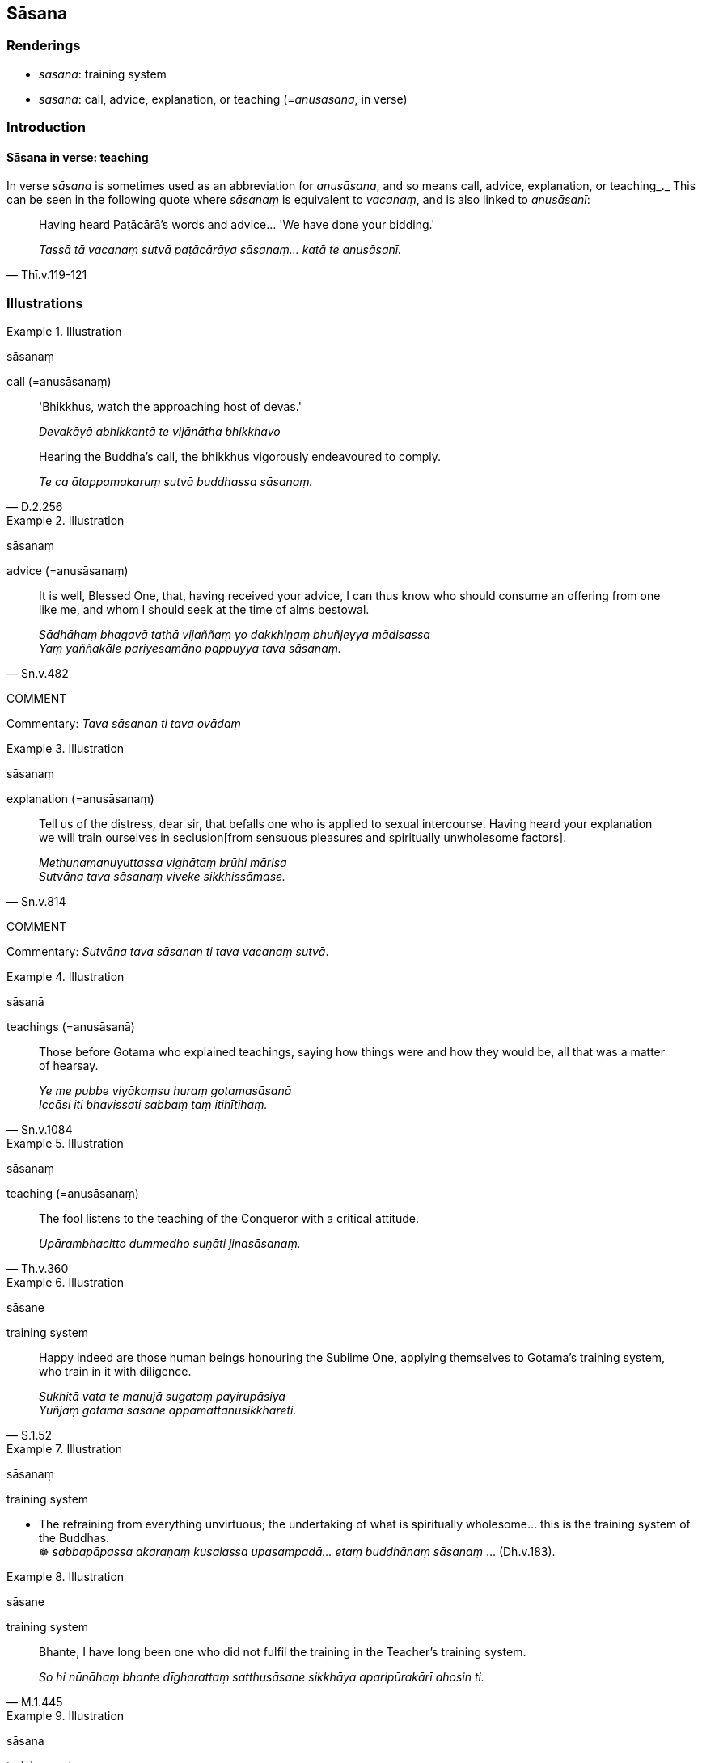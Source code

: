 == Sāsana

=== Renderings

- _sāsana_: training system

- _sāsana_: call, advice, explanation, or teaching (=__anusāsana__, in verse)

=== Introduction

==== Sāsana in verse: teaching

In verse _sāsana_ is sometimes used as an abbreviation for _anusāsana_, and 
so means call, advice, explanation, or teaching_._ This can be seen in the 
following quote where _sāsanaṃ_ is equivalent to _vacanaṃ_, and is also 
linked to _anusāsanī_:

[quote, Thī.v.119-121]
____
Having heard Paṭācārā's words and advice... 'We have done your bidding.'

_Tassā tā vacanaṃ sutvā paṭācārāya sāsanaṃ... katā te 
anusāsanī._
____

=== Illustrations

.Illustration
====
sāsanaṃ

call (=anusāsanaṃ)
====

____
'Bhikkhus, watch the approaching host of devas.'

_Devakāyā abhikkantā te vijānātha bhikkhavo_
____

[quote, D.2.256]
____
Hearing the Buddha's call, the bhikkhus vigorously endeavoured to comply.

_Te ca ātappamakaruṃ sutvā buddhassa sāsanaṃ._
____

.Illustration
====
sāsanaṃ

advice (=anusāsanaṃ)
====

[quote, Sn.v.482]
____
It is well, Blessed One, that, having received your advice, I can thus know who 
should consume an offering from one like me, and whom I should seek at the time 
of alms bestowal.

_Sādhāhaṃ bhagavā tathā vijaññaṃ yo dakkhiṇaṃ bhuñjeyya 
mādisassa +
Yaṃ yaññakāle pariyesamāno pappuyya tava sāsanaṃ._
____

COMMENT

Commentary: _Tava sāsanan ti tava ovādaṃ_

.Illustration
====
sāsanaṃ

explanation (=anusāsanaṃ)
====

[quote, Sn.v.814]
____
Tell us of the distress, dear sir, that befalls one who is applied to sexual 
intercourse. Having heard your explanation we will train ourselves in seclusion 
&#8203;[from sensuous pleasures and spiritually unwholesome factors].

_Methunamanuyuttassa vighātaṃ brūhi mārisa +
Sutvāna tava sāsanaṃ viveke sikkhissāmase._
____

COMMENT

Commentary: _Sutvāna tava sāsanan ti tava vacanaṃ sutvā_.

.Illustration
====
sāsanā

teachings (=anusāsanā)
====

[quote, Sn.v.1084]
____
Those before Gotama who explained teachings, saying how things were and how 
they would be, all that was a matter of hearsay.

_Ye me pubbe viyākaṃsu huraṃ gotamasāsanā +
Iccāsi iti bhavissati sabbaṃ taṃ itihītihaṃ._
____

.Illustration
====
sāsanaṃ

teaching (=anusāsanaṃ)
====

[quote, Th.v.360]
____
The fool listens to the teaching of the Conqueror with a critical attitude.

_Upārambhacitto dummedho suṇāti jinasāsanaṃ._
____

.Illustration
====
sāsane

training system
====

[quote, S.1.52]
____
Happy indeed are those human beings honouring the Sublime One, applying 
themselves to Gotama's training system, who train in it with diligence.

_Sukhitā vata te manujā sugataṃ payirupāsiya +
Yuñjaṃ gotama sāsane appamattānusikkhareti._
____

.Illustration
====
sāsanaṃ

training system
====

• The refraining from everything unvirtuous; the undertaking of what is 
spiritually wholesome... this is the training system of the Buddhas. +
☸ _sabbapāpassa akaraṇaṃ kusalassa upasampadā... etaṃ buddhānaṃ 
sāsanaṃ_ ... (Dh.v.183).

.Illustration
====
sāsane

training system
====

[quote, M.1.445]
____
Bhante, I have long been one who did not fulfil the training in the Teacher's 
training system.

_So hi nūnāhaṃ bhante dīgharattaṃ satthusāsane sikkhāya 
aparipūrakārī ahosin ti._
____

.Illustration
====
sāsana

training system
====

[quote, M.1.129]
____
Bhikkhus, even if thugs should sever your limbs one by one with a two-handled 
saw, he whose mind was thereby filled with hatred would not on that account be 
a practiser of my training system.

_Ubhatodaṇḍakena pi ce bhikkhave kakacena corā ocarakā aṅgamaṅgāni 
okanteyyuṃ tatrāpi yo mano padūseyya na me so tena sāsanakaro._
____

.Illustration
====
sāsanaṃ

training system
====

[quote, Thī.v.150]
____
The three final knowledges are attained. The Buddha's training system is not 
&#8203;[undertaken] in vain.

_Tisso vijjā anuppattā amoghaṃ buddhasāsanaṃ._
____

.Illustration
====
sāsane

training system
====

[quote, Sn.v.570]
____
Within seven days we were inwardly tamed through your training system, Blessed 
One.

_Sattarattena bhagavā dantāmha tava sāsane._
____

.Illustration
====
sāsanaṃ

training system
====

[quote, Sn.v.815]
____
'In one who is applied to sexual intercourse the training system is forgotten 
and he conducts himself wrongly. This is ignoble of him.

_Methunamanuyuttassa mussate vāpi sāsanaṃ +
Micchā ca paṭipajjati etaṃ tasmiṃ anariyaṃ_
____

.Illustration
====
sāsane

training system
====

[quote, Sn.v.993]
____
He should not be negligent in [practising] Gotama's training system.

_sāsane gotamassa na pamajjeyya_
____

.Illustration
====
sāsanaṃ

training system
====

[quote, Th.v.24]
____
The three final knowledges are attained. I have fulfilled the Buddha's training 
system.

_Tisso vijjā anuppattā kataṃ buddhassa sāsanan ti._
____

.Illustration
====
sāsane

training system
====

[quote, Th.v.212]
____
Under the training system of the Perfectly Enlightened One a good person goes 
forth [into the ascetic life] with ease

_sunikkamo sādhu subuddhasāsane._
____

.Illustration
====
sāsane

training system
====

[quote, Th.v.256]
____
Apply yourself to the Buddha's training system.

_yuñjatha buddhasāsane._
____

.Illustration
====
sāsane

training system
====

[quote, Th.v.377]
____
I went forth [into the ascetic life] under the Conqueror's training system.

_pabbajiṃ jinasāsane._
____

.Illustration
====
sāsane

training system
====

[quote, Th.v.389]
____
He in the training system of the King of Righteousness who has no respect for 
his companions in the religious life is far from the Untroubled.

_Yassa sabrahmacārīsu gāravo nūpalabbhati +
Ārakā hoti nibbānā dhammarājassa sāsane._
____

